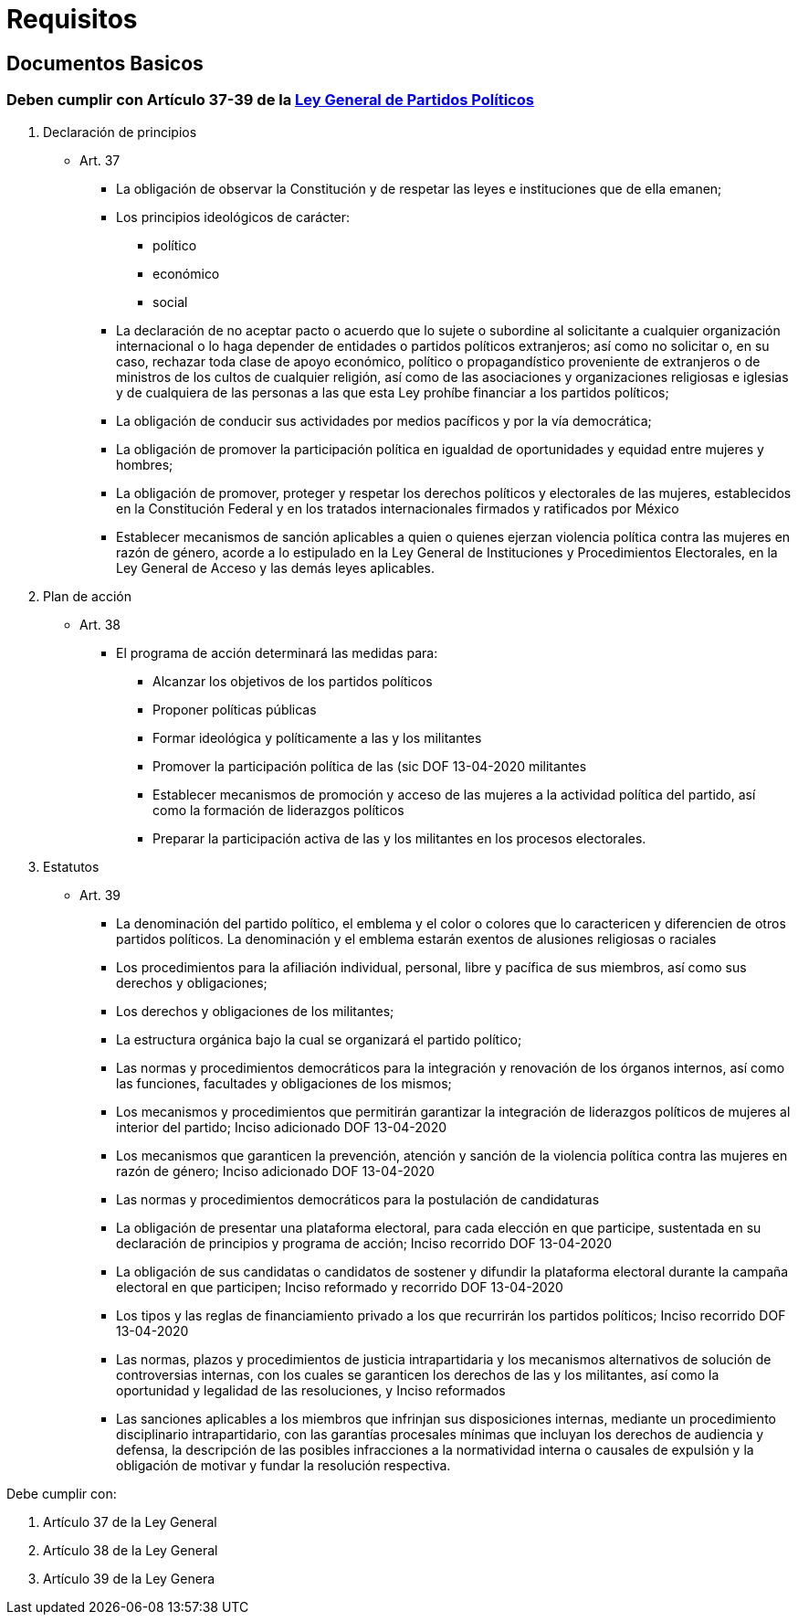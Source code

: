 = Requisitos

== Documentos Basicos

=== Deben cumplir con Artículo 37-39 de la https://www.ieebc.mx/constpartidos/archivos/01_LEYES/lgpp.pdf[Ley General de Partidos Políticos]


. Declaración de principios
* Art. 37
** La obligación de observar la Constitución y de respetar las leyes e instituciones que de ella emanen;
** Los principios ideológicos de carácter:
*** político
*** económico
*** social
** La declaración de no aceptar pacto o acuerdo que lo sujete o subordine al solicitante a cualquier
organización internacional o lo haga depender de entidades o partidos políticos extranjeros; así
como no solicitar o, en su caso, rechazar toda clase de apoyo económico, político o
propagandístico proveniente de extranjeros o de ministros de los cultos de cualquier religión, así
como de las asociaciones y organizaciones religiosas e iglesias y de cualquiera de las personas a
las que esta Ley prohíbe financiar a los partidos políticos;
** La obligación de conducir sus actividades por medios pacíficos y por la vía democrática;
** La obligación de promover la participación política en igualdad de oportunidades y equidad entre mujeres y hombres;
** La obligación de promover, proteger y respetar los derechos políticos y electorales de las mujeres, establecidos en la Constitución Federal y en los tratados internacionales firmados y ratificados por México
** Establecer mecanismos de sanción aplicables a quien o quienes ejerzan violencia política contra las mujeres en razón de género, acorde a lo estipulado en la Ley General de Instituciones y Procedimientos Electorales, en la Ley General de Acceso y las demás leyes aplicables.
. Plan de acción
* Art. 38
** El programa de acción determinará las medidas para:
*** Alcanzar los objetivos de los partidos políticos
*** Proponer políticas públicas
*** Formar ideológica y políticamente a las y los militantes
*** Promover la participación política de las (sic DOF 13-04-2020 militantes
*** Establecer mecanismos de promoción y acceso de las mujeres a la actividad política del partido,
así como la formación de liderazgos políticos
*** Preparar la participación activa de las y los militantes en los procesos electorales.
. Estatutos
* Art. 39
** La denominación del partido político, el emblema y el color o colores que lo caractericen y diferencien de otros partidos políticos. La denominación y el emblema estarán exentos de alusiones religiosas o raciales
** Los procedimientos para la afiliación individual, personal, libre y pacífica de sus miembros, así
como sus derechos y obligaciones;
** Los derechos y obligaciones de los militantes;
** La estructura orgánica bajo la cual se organizará el partido político;
** Las normas y procedimientos democráticos para la integración y renovación de los órganos
internos, así como las funciones, facultades y obligaciones de los mismos;
** Los mecanismos y procedimientos que permitirán garantizar la integración de liderazgos políticos
de mujeres al interior del partido;
Inciso adicionado DOF 13-04-2020
** Los mecanismos que garanticen la prevención, atención y sanción de la violencia política contra
las mujeres en razón de género;
Inciso adicionado DOF 13-04-2020
** Las normas y procedimientos democráticos para la postulación de candidaturas
** La obligación de presentar una plataforma electoral, para cada elección en que participe,
sustentada en su declaración de principios y programa de acción;
Inciso recorrido DOF 13-04-2020
** La obligación de sus candidatas o candidatos de sostener y difundir la plataforma electoral
durante la campaña electoral en que participen;
Inciso reformado y recorrido DOF 13-04-2020
** Los tipos y las reglas de financiamiento privado a los que recurrirán los partidos políticos;
Inciso recorrido DOF 13-04-2020
** Las normas, plazos y procedimientos de justicia intrapartidaria y los mecanismos alternativos de
solución de controversias internas, con los cuales se garanticen los derechos de las y los
militantes, así como la oportunidad y legalidad de las resoluciones, y
Inciso reformados
** Las sanciones aplicables a los miembros que infrinjan sus disposiciones internas, mediante un procedimiento disciplinario intrapartidario, con las garantías procesales mínimas que incluyan los derechos de audiencia y defensa, la descripción de las posibles infracciones a la normatividad interna o causales de expulsión y la obligación de motivar y fundar la resolución respectiva.


Debe cumplir con:

. Artículo 37 de la Ley General
. Artículo 38 de la Ley General
. Artículo 39 de la Ley Genera